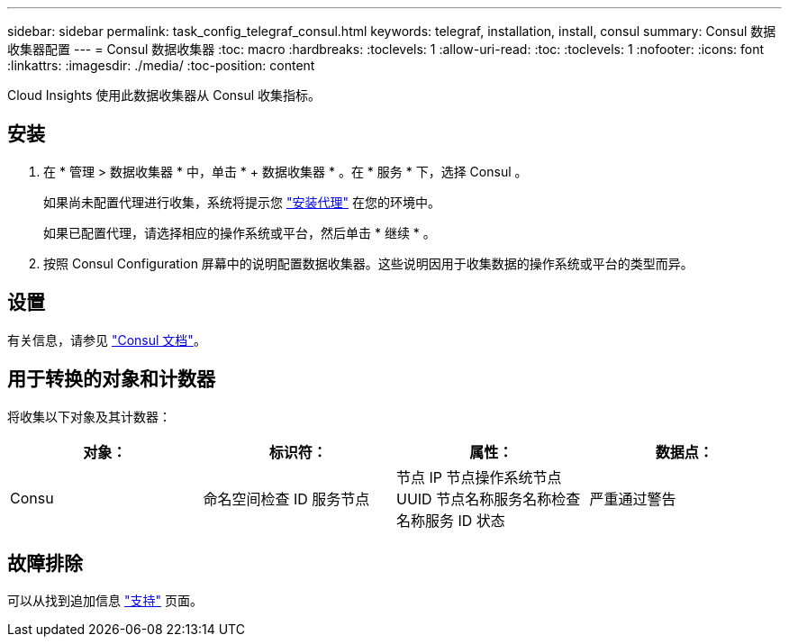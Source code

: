 ---
sidebar: sidebar 
permalink: task_config_telegraf_consul.html 
keywords: telegraf, installation, install, consul 
summary: Consul 数据收集器配置 
---
= Consul 数据收集器
:toc: macro
:hardbreaks:
:toclevels: 1
:allow-uri-read: 
:toc: 
:toclevels: 1
:nofooter: 
:icons: font
:linkattrs: 
:imagesdir: ./media/
:toc-position: content


[role="lead"]
Cloud Insights 使用此数据收集器从 Consul 收集指标。



== 安装

. 在 * 管理 > 数据收集器 * 中，单击 * + 数据收集器 * 。在 * 服务 * 下，选择 Consul 。
+
如果尚未配置代理进行收集，系统将提示您 link:task_config_telegraf_agent.html["安装代理"] 在您的环境中。

+
如果已配置代理，请选择相应的操作系统或平台，然后单击 * 继续 * 。

. 按照 Consul Configuration 屏幕中的说明配置数据收集器。这些说明因用于收集数据的操作系统或平台的类型而异。




== 设置

有关信息，请参见 link:https://www.consul.io/docs/index.html["Consul 文档"]。



== 用于转换的对象和计数器

将收集以下对象及其计数器：

[cols="<.<,<.<,<.<,<.<"]
|===
| 对象： | 标识符： | 属性： | 数据点： 


| Consu | 命名空间检查 ID 服务节点 | 节点 IP 节点操作系统节点 UUID 节点名称服务名称检查名称服务 ID 状态 | 严重通过警告 
|===


== 故障排除

可以从找到追加信息 link:concept_requesting_support.html["支持"] 页面。
